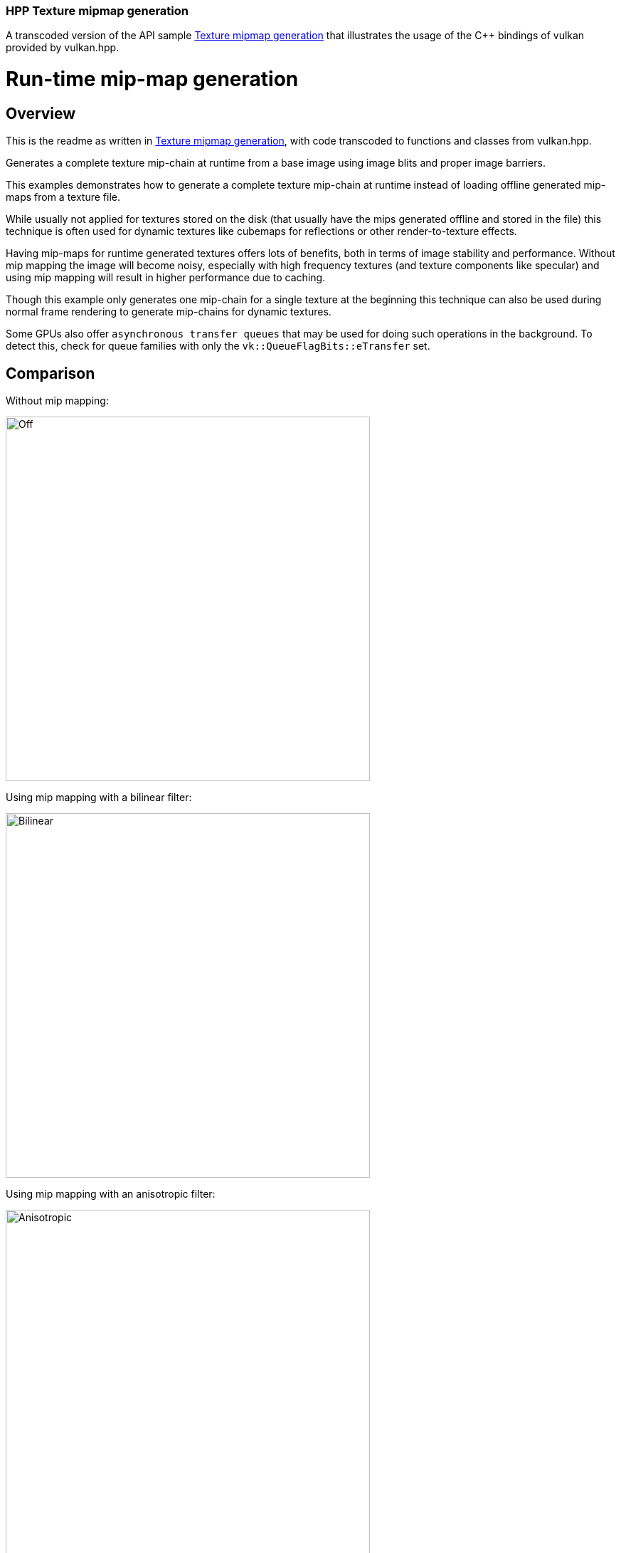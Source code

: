 ////
- Copyright (c) 2022-2023, The Khronos Group
-
- SPDX-License-Identifier: Apache-2.0
-
- Licensed under the Apache License, Version 2.0 the "License";
- you may not use this file except in compliance with the License.
- You may obtain a copy of the License at
-
-     http://www.apache.org/licenses/LICENSE-2.0
-
- Unless required by applicable law or agreed to in writing, software
- distributed under the License is distributed on an "AS IS" BASIS,
- WITHOUT WARRANTIES OR CONDITIONS OF ANY KIND, either express or implied.
- See the License for the specific language governing permissions and
- limitations under the License.
-
////
:doctype: book
:pp: {plus}{plus}

=== HPP Texture mipmap generation

ifdef::site-gen-antora[]
TIP: The source for this sample can be found in the https://github.com/KhronosGroup/Vulkan-Samples/tree/main/samples/api/hpp_texture_mipmap_generation[Khronos Vulkan samples github repository].
endif::[]


A transcoded version of the API sample https://github.com/KhronosGroup/Vulkan-Samples/tree/master/samples/api/texture_mipmap_generation[Texture mipmap generation] that illustrates the usage of the C{pp} bindings of vulkan provided by vulkan.hpp.

= Run-time mip-map generation

== Overview

This is the readme as written in https://github.com/KhronosGroup/Vulkan-Samples/tree/master/samples/api/texture_mipmap_generation[Texture mipmap generation], with code transcoded to functions and classes from vulkan.hpp.

Generates a complete texture mip-chain at runtime from a base image using image blits and proper image barriers.

This examples demonstrates how to generate a complete texture mip-chain at runtime instead of loading offline generated mip-maps from a texture file.

While usually not applied for textures stored on the disk (that usually have the mips generated offline and stored in the file) this technique is often used for dynamic textures like cubemaps for reflections or other render-to-texture effects.

Having mip-maps for runtime generated textures offers lots of benefits, both in terms of image stability and performance.
Without mip mapping the image will become noisy, especially with high frequency textures (and texture components like specular) and using mip mapping will result in higher performance due to caching.

Though this example only generates one mip-chain for a single texture at the beginning this technique can also be used during normal frame rendering to generate mip-chains for dynamic textures.

Some GPUs also offer `asynchronous transfer queues` that may be used for doing such operations in the background.
To detect this, check for queue families with only the  `vk::QueueFlagBits::eTransfer` set.

== Comparison

Without mip mapping:

image::../texture_mipmap_generation/images/mip_mapping_off.jpg[Off,512px]

Using mip mapping with a bilinear filter:

image:../texture_mipmap_generation/images/mip_mapping_bilinear.jpg[Bilinear,512px]

Using mip mapping with an anisotropic filter:

image:../texture_mipmap_generation/images/mip_mapping_anisotropic.jpg[Anisotropic,512px]

== Requirements

To downsample from one mip level to the next, we will be using https://www.khronos.org/registry/vulkan/specs/1.0/man/html/vkCmdBlitImage.html[`vk::CommandBuffer::blitImage`].
This requires the format used to support the `vk::FormatFeatureFlagBits::eBlitSrc` and the  `vk::FormatFeatureFlagBits::eBlitDst` flags.
If these are not supported, the image format can't be used to blit and you'd either have to choose a different format or use a custom shader to generate mip levels.
The example uses the `vk::Format::eR8G8B8A8Srgb` that should support these flags on most implementations.

*_Note:_* Use https://www.khronos.org/registry/vulkan/specs/1.0/man/html/vkGetPhysicalDeviceFormatProperties.html[`vk::PhysicalDevice::getFormatProperties`] to check if the format supports the blit flags first.

== Points of interest

=== Image setup

Even though we'll only upload the first mip level initially, we create the image with number of desired mip levels.
The following formula is used to calculate the number of mip levels based on the max.
image extent:

[,cpp]
----
texture.mip_levels = static_cast<uint32_t>(floor(log2(std::max(texture.width, texture.height))) + 1);
----

This is then passed to the image create info:

[,cpp]
----
vk::ImageCreateInfo image_create_info({},
                                      vk::ImageType::e2D,
                                      format,
                                      vk::Extent3D(texture.extent, 1),
                                      texture.mip_levels,
...
----

Setting the number of desired mip levels is necessary as this is used for allocating the correct amount of memory required by the image (`vk::Device::allocateMemory`).

=== Upload base mip level

Before generating the mip-chain we need to copy the image data loaded from disk into the newly generated image.
This image will be the base for our mip-chain:

[,cpp]
----
vk::BufferImageCopy buffer_copy_region({}, {}, {}, {vk::ImageAspectFlagBits::eColor, 0, 0, 1}, {}, vk::Extent3D(texture.extent, 1));
copy_command.copyBufferToImage(staging_buffer, texture.image, vk::ImageLayout::eTransferDstOptimal, buffer_copy_region);
----

=== Prepare base mip level

As we are going to blit *_from_* the base mip-level just uploaded we also need to insert an image memory barrier that transitions the image layout to `vk::ImageLayout::eTransferSrcOptimal` for the base mip level:

[,cpp]
----
image_memory_barrier = vk::ImageMemoryBarrier(vk::AccessFlagBits::eTransferWrite,
                                              vk::AccessFlagBits::eTransferRead,
                                              vk::ImageLayout::eTransferDstOptimal,
                                              vk::ImageLayout::eTransferSrcOptimal,
                                              VK_QUEUE_FAMILY_IGNORED,
                                              VK_QUEUE_FAMILY_IGNORED,
                                              texture.image,
                                              {vk::ImageAspectFlagBits::eColor, 0, 1, 0, 1});
copy_command.pipelineBarrier(vk::PipelineStageFlagBits::eTransfer, vk::PipelineStageFlagBits::eTransfer, {}, {}, {}, image_memory_barrier);
----

=== Generating the mip-chain

There are two different ways of generating the mip-chain.
The first one is to blit down the whole mip-chain from level n-1 to n, the other way would be to always use the base image and blit down from that to all levels.
This example uses the first one.

*_Note:_* Blitting (same for copying) images is done inside of a command buffer that has to be submitted and as such has to be synchronized before using the new image with e.g.
a `vk::Fence`.

We simply loop over all remaining mip levels (level 0 was loaded from disk) and prepare a `vk::ImageBlit` structure for each blit from mip level i-1 to level i.

First the source for our blit.
This is the previous mip level:
// {% raw %}

[,cpp]
----
for (int32_t i = 1; i < texture.mipLevels; i++)
{
  vk::ImageBlit image_blit(// Source
                           {vk::ImageAspectFlagBits::eColor, i - 1, 0, 1},
                           {{{}, {int32_t(texture.extent.width >> (i - 1)), int32_t(texture.extent.height >> (i - 1)), int32_t(1)}}},
                           // Destination
                           {vk::ImageAspectFlagBits::eColor, i, 0, 1},
                           {{{}, {int32_t(texture.extent.width >> i), int32_t(texture.extent.height >> i), int32_t(1)}}});
}
----

// {% endraw %}

Before we can blit to this mip level, we need to transition it's image layout to `vk::ImageLayout::eTransferDstOptimal`:

[,cpp]
----
// Prepare current mip level as image blit destination
  image_memory_barrier = vk::ImageMemoryBarrier({},
                                                vk::AccessFlagBits::eTransferWrite,
                                                vk::ImageLayout::eUndefined,
                                                vk::ImageLayout::eTransferDstOptimal,
                                                VK_QUEUE_FAMILY_IGNORED,
                                                VK_QUEUE_FAMILY_IGNORED,
                                                texture.image,
                                                {vk::ImageAspectFlagBits::eColor, i, 1, 0, 1});
  copy_command.pipelineBarrier(vk::PipelineStageFlagBits::eTransfer, vk::PipelineStageFlagBits::eTransfer, {}, {}, {}, image_memory_barrier);
----

Note that we set the `baseMipLevel` of the subresource range to `i`, so the image memory barrier will only affect the one mip level we want to copy to.

Now that the mip level we want to copy from and the one we'll copy to are in the proper layout (transfer source and destination) we can issue the https://www.khronos.org/registry/vulkan/specs/1.0/man/html/vkCmdBlitImage.html[`vk::CommandBuffer::blitImage`] to copy from mip level (i-1) to mip level (i):

[,cpp]
----
  blit_command.blitImage(texture.image, vk::ImageLayout::eTransferSrcOptimal, texture.image, vk::ImageLayout::eTransferDstOptimal, image_blit, vk::Filter::eLinear);
----

`vk::CommandBuffer::blitImage` does the down sampling from mip level (i-1) to mip level (i) using a linear filter, if you need better or more advanced filtering for this you need to resort to using custom shaders for generating the mip chain instead of blitting.

After the blit is done we can use this mip level as a base for the next level, so we transition the layout from `vk::ImageLayout::eTransferDstOptimal` to `vk::ImageLayout::eTransferSrcOptimal` so we can use this level as transfer source for the next level:

[,cpp]
----
  image_memory_barrier = vk::ImageMemoryBarrier(vk::AccessFlagBits::eTransferWrite,
                                                vk::AccessFlagBits::eTransferRead,
                                                vk::ImageLayout::eTransferDstOptimal,
                                                vk::ImageLayout::eTransferSrcOptimal,
                                                VK_QUEUE_FAMILY_IGNORED,
                                                VK_QUEUE_FAMILY_IGNORED,
                                                texture.image,
                                                {vk::ImageAspectFlagBits::eColor, i, 1, 0, 1});
  copy_command.pipelineBarrier(vk::PipelineStageFlagBits::eTransfer, vk::PipelineStageFlagBits::eTransfer, {}, {}, {}, image_memory_barrier);
}
----

=== Final image layout transitions

Once the loop is done we need to transition all mip levels of the image to their actual usage layout, which is `vk::ImageLayout::eShaderReadOnlyOptimal` for this example.

Note that after the loop above all levels will be in the `vk::ImageLayout::eTransferSrcOptimal` layout allowing us to transfer the whole image with a single barrier:

[,cpp]
----
image_memory_barrier = vk::ImageMemoryBarrier(vk::AccessFlagBits::eTransferRead,
                                              vk::AccessFlagBits::eShaderRead,
                                              vk::ImageLayout::eTransferSrcOptimal,
                                              vk::ImageLayout::eShaderReadOnlyOptimal,
                                              VK_QUEUE_FAMILY_IGNORED,
                                              VK_QUEUE_FAMILY_IGNORED,
                                              texture.image,
                                              {vk::ImageAspectFlagBits::eColor, 0, texture.mip_levels, 0, 1});
copy_command.pipelineBarrier(vk::PipelineStageFlagBits::eTransfer, vk::PipelineStageFlagBits::eFragmentShader, {}, {}, {}, image_memory_barrier);
----

Submitting that command buffer will result in an image with a complete mip-chain and all mip levels being transitioned to the proper image layout for shader reads.

=== Image View creation

The Image View also requires information about how many Mip Levels are used.
This is specified in the `vk::ImageViewCreateInfo.subresourceRange.levelCount` field.

[,cpp]
----
vk::ImageViewCreateInfo image_view_create_info({},
                                               texture.image,
                                               vk::ImageViewType::e2D,
                                               format,
                                               {vk::ComponentSwizzle::eR, vk::ComponentSwizzle::eG, vk::ComponentSwizzle::eB, vk::ComponentSwizzle::eA},
                                               {vk::ImageAspectFlagBits::eColor, 0, texture.mip_levels, 0, 1});
texture.view = get_device()->get_handle().createImageView(image_view_create_info);
----

